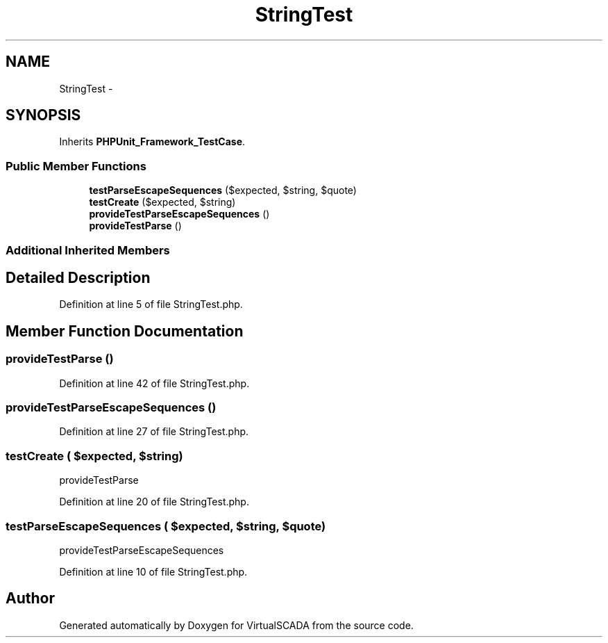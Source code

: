 .TH "StringTest" 3 "Tue Apr 14 2015" "Version 1.0" "VirtualSCADA" \" -*- nroff -*-
.ad l
.nh
.SH NAME
StringTest \- 
.SH SYNOPSIS
.br
.PP
.PP
Inherits \fBPHPUnit_Framework_TestCase\fP\&.
.SS "Public Member Functions"

.in +1c
.ti -1c
.RI "\fBtestParseEscapeSequences\fP ($expected, $string, $quote)"
.br
.ti -1c
.RI "\fBtestCreate\fP ($expected, $string)"
.br
.ti -1c
.RI "\fBprovideTestParseEscapeSequences\fP ()"
.br
.ti -1c
.RI "\fBprovideTestParse\fP ()"
.br
.in -1c
.SS "Additional Inherited Members"
.SH "Detailed Description"
.PP 
Definition at line 5 of file StringTest\&.php\&.
.SH "Member Function Documentation"
.PP 
.SS "provideTestParse ()"

.PP
Definition at line 42 of file StringTest\&.php\&.
.SS "provideTestParseEscapeSequences ()"

.PP
Definition at line 27 of file StringTest\&.php\&.
.SS "testCreate ( $expected,  $string)"
provideTestParse 
.PP
Definition at line 20 of file StringTest\&.php\&.
.SS "testParseEscapeSequences ( $expected,  $string,  $quote)"
provideTestParseEscapeSequences 
.PP
Definition at line 10 of file StringTest\&.php\&.

.SH "Author"
.PP 
Generated automatically by Doxygen for VirtualSCADA from the source code\&.
